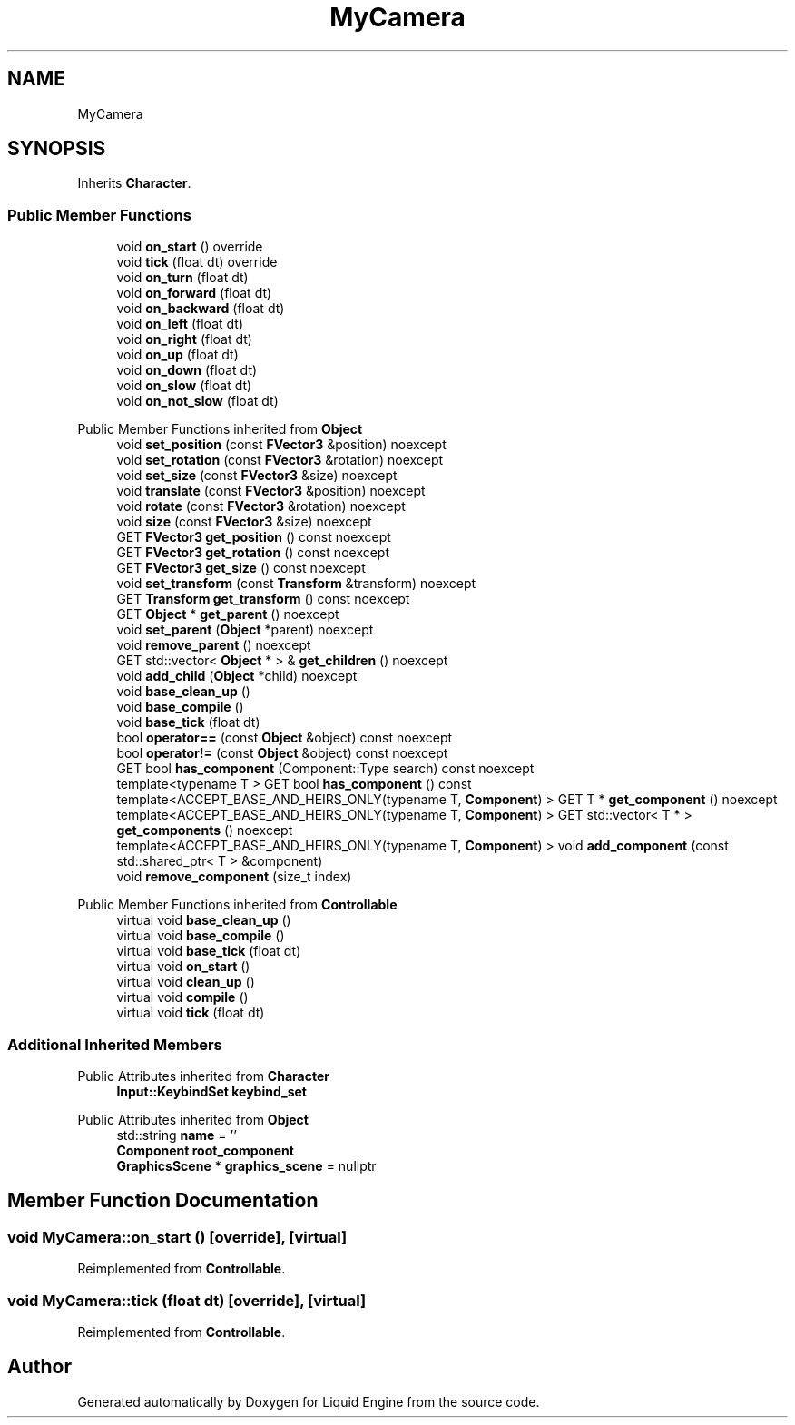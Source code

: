 .TH "MyCamera" 3 "Thu Feb 8 2024" "Liquid Engine" \" -*- nroff -*-
.ad l
.nh
.SH NAME
MyCamera
.SH SYNOPSIS
.br
.PP
.PP
Inherits \fBCharacter\fP\&.
.SS "Public Member Functions"

.in +1c
.ti -1c
.RI "void \fBon_start\fP () override"
.br
.ti -1c
.RI "void \fBtick\fP (float dt) override"
.br
.ti -1c
.RI "void \fBon_turn\fP (float dt)"
.br
.ti -1c
.RI "void \fBon_forward\fP (float dt)"
.br
.ti -1c
.RI "void \fBon_backward\fP (float dt)"
.br
.ti -1c
.RI "void \fBon_left\fP (float dt)"
.br
.ti -1c
.RI "void \fBon_right\fP (float dt)"
.br
.ti -1c
.RI "void \fBon_up\fP (float dt)"
.br
.ti -1c
.RI "void \fBon_down\fP (float dt)"
.br
.ti -1c
.RI "void \fBon_slow\fP (float dt)"
.br
.ti -1c
.RI "void \fBon_not_slow\fP (float dt)"
.br
.in -1c

Public Member Functions inherited from \fBObject\fP
.in +1c
.ti -1c
.RI "void \fBset_position\fP (const \fBFVector3\fP &position) noexcept"
.br
.ti -1c
.RI "void \fBset_rotation\fP (const \fBFVector3\fP &rotation) noexcept"
.br
.ti -1c
.RI "void \fBset_size\fP (const \fBFVector3\fP &size) noexcept"
.br
.ti -1c
.RI "void \fBtranslate\fP (const \fBFVector3\fP &position) noexcept"
.br
.ti -1c
.RI "void \fBrotate\fP (const \fBFVector3\fP &rotation) noexcept"
.br
.ti -1c
.RI "void \fBsize\fP (const \fBFVector3\fP &size) noexcept"
.br
.ti -1c
.RI "GET \fBFVector3\fP \fBget_position\fP () const noexcept"
.br
.ti -1c
.RI "GET \fBFVector3\fP \fBget_rotation\fP () const noexcept"
.br
.ti -1c
.RI "GET \fBFVector3\fP \fBget_size\fP () const noexcept"
.br
.ti -1c
.RI "void \fBset_transform\fP (const \fBTransform\fP &transform) noexcept"
.br
.ti -1c
.RI "GET \fBTransform\fP \fBget_transform\fP () const noexcept"
.br
.ti -1c
.RI "GET \fBObject\fP * \fBget_parent\fP () noexcept"
.br
.ti -1c
.RI "void \fBset_parent\fP (\fBObject\fP *parent) noexcept"
.br
.ti -1c
.RI "void \fBremove_parent\fP () noexcept"
.br
.ti -1c
.RI "GET std::vector< \fBObject\fP * > & \fBget_children\fP () noexcept"
.br
.ti -1c
.RI "void \fBadd_child\fP (\fBObject\fP *child) noexcept"
.br
.ti -1c
.RI "void \fBbase_clean_up\fP ()"
.br
.ti -1c
.RI "void \fBbase_compile\fP ()"
.br
.ti -1c
.RI "void \fBbase_tick\fP (float dt)"
.br
.ti -1c
.RI "bool \fBoperator==\fP (const \fBObject\fP &object) const noexcept"
.br
.ti -1c
.RI "bool \fBoperator!=\fP (const \fBObject\fP &object) const noexcept"
.br
.ti -1c
.RI "GET bool \fBhas_component\fP (Component::Type search) const noexcept"
.br
.ti -1c
.RI "template<typename T > GET bool \fBhas_component\fP () const"
.br
.ti -1c
.RI "template<ACCEPT_BASE_AND_HEIRS_ONLY(typename T, \fBComponent\fP) > GET T * \fBget_component\fP () noexcept"
.br
.ti -1c
.RI "template<ACCEPT_BASE_AND_HEIRS_ONLY(typename T, \fBComponent\fP) > GET std::vector< T * > \fBget_components\fP () noexcept"
.br
.ti -1c
.RI "template<ACCEPT_BASE_AND_HEIRS_ONLY(typename T, \fBComponent\fP) > void \fBadd_component\fP (const std::shared_ptr< T > &component)"
.br
.ti -1c
.RI "void \fBremove_component\fP (size_t index)"
.br
.in -1c

Public Member Functions inherited from \fBControllable\fP
.in +1c
.ti -1c
.RI "virtual void \fBbase_clean_up\fP ()"
.br
.ti -1c
.RI "virtual void \fBbase_compile\fP ()"
.br
.ti -1c
.RI "virtual void \fBbase_tick\fP (float dt)"
.br
.ti -1c
.RI "virtual void \fBon_start\fP ()"
.br
.ti -1c
.RI "virtual void \fBclean_up\fP ()"
.br
.ti -1c
.RI "virtual void \fBcompile\fP ()"
.br
.ti -1c
.RI "virtual void \fBtick\fP (float dt)"
.br
.in -1c
.SS "Additional Inherited Members"


Public Attributes inherited from \fBCharacter\fP
.in +1c
.ti -1c
.RI "\fBInput::KeybindSet\fP \fBkeybind_set\fP"
.br
.in -1c

Public Attributes inherited from \fBObject\fP
.in +1c
.ti -1c
.RI "std::string \fBname\fP = ''"
.br
.ti -1c
.RI "\fBComponent\fP \fBroot_component\fP"
.br
.ti -1c
.RI "\fBGraphicsScene\fP * \fBgraphics_scene\fP = nullptr"
.br
.in -1c
.SH "Member Function Documentation"
.PP 
.SS "void MyCamera::on_start ()\fC [override]\fP, \fC [virtual]\fP"

.PP
Reimplemented from \fBControllable\fP\&.
.SS "void MyCamera::tick (float dt)\fC [override]\fP, \fC [virtual]\fP"

.PP
Reimplemented from \fBControllable\fP\&.

.SH "Author"
.PP 
Generated automatically by Doxygen for Liquid Engine from the source code\&.

